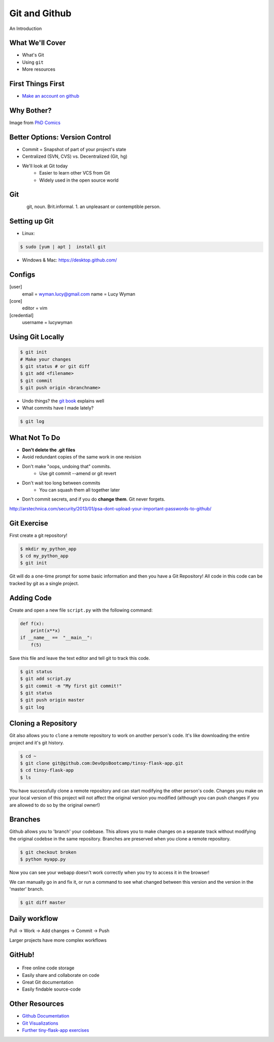 Git and Github
==============

An Introduction

What We'll Cover
----------------

* What's Git
* Using ``git``
* More resources

First Things First
------------------

* `Make an account on github <https://github.com/join>`_

Why Bother?
-----------

.. figure:: /static/phd_final.gif
    :height: 500px
    :align: right

Image from
`PhD Comics <http://www.phdcomics.com/comics/archive.php?comicid=1531>`_

Better Options: Version Control
-------------------------------

* Commit = Snapshot of part of your project's state
* Centralized (SVN, CVS) vs. Decentralized (Git, hg)
* We'll look at Git today
    * Easier to learn other VCS from Git
    * Widely used in the open source world

Git
---

.. figure:: /static/Linus_Torvalds.jpeg
    :height: 400px
    :align: left

git, noun. Brit.informal.
1. an unpleasant or contemptible person.

Setting up Git
--------------

* Linux:

.. code-block:: bash

    $ sudo [yum | apt ]  install git

* Windows & Mac: https://desktop.github.com/

Configs
-------

[user]
    email = wyman.lucy@gmail.com
    name = Lucy Wyman

[core]
    editor = vim

[credential]
    username = lucywyman

Using Git Locally
-----------------

.. code-block:: bash

    $ git init
    # Make your changes
    $ git status # or git diff
    $ git add <filename>
    $ git commit 
    $ git push origin <branchname>

* Undo things?
  the `git book <http://git-scm.com/book/en/Git-Basics-Undoing-Things>`_ explains
  well
* What commits have I made lately?

.. code-block:: none

    $ git log

What Not To Do
--------------

* **Don't delete the .git files**
* Avoid redundant copies of the same work in one revision
* Don't make "oops, undoing that" commits.
    * Use git commit --amend or git revert
* Don't wait too long between commits
    * You can squash them all together later
* Don't commit secrets, and if you do **change them**. Git never forgets.

http://arstechnica.com/security/2013/01/psa-dont-upload-your-important-passwords-to-github/

Git Exercise
------------

First create a git repository!

.. code-block:: none

    $ mkdir my_python_app
    $ cd my_python_app
    $ git init

Git will do a one-time prompt for some basic information and then you have a
Git Repository! All code in this code can be tracked by git as a single
project.

Adding Code
-----------

Create and open a new file ``script.py`` with the following command:

.. code-block:: python

    def f(x):
        print(x**x)
    if __name__ ==  "__main__":
        f(5)

Save this file and leave the text editor and tell git to track this code.

.. code-block:: none

    $ git status
    $ git add script.py
    $ git commit -m "My first git commit!"
    $ git status
    $ git push origin master
    $ git log

Cloning a Repository
--------------------

Git also allows you to ``clone`` a remote repository to work on another
person's code. It's like downloading the entire project and it's git history.

.. code-block:: none

    $ cd ~
    $ git clone git@github.com:DevOpsBootcamp/tinsy-flask-app.git
    $ cd tinsy-flask-app
    $ ls

You have successfully clone a remote repository and can start modifying the
other person's code. Changes you make on your local version of this project
will not affect the original version you modified (although you can push
changes if you are allowed to do so by the original owner!)

Branches
--------

Github allows you to 'branch' your codebase. This allows you to make changes
on a separate track without modifying the original codebse in the same
repository. Branches are preserved when you clone a remote repository.

.. code-block:: none

    $ git checkout broken
    $ python myapp.py

Now you can see your webapp doesn't work correctly when you try to access it in
the browser!

We can manually go in and fix it, or run a command to see what changed between
this version and the version in the 'master' branch.

.. code-block:: none

    $ git diff master

Daily workflow
--------------

.. figure:: /static/gitflow.png
    :height: 400px
    :align: right

Pull -> Work -> Add changes -> Commit -> Push

Larger projects have more complex workflows

GitHub!
-------

.. figure:: /static/octocat.jpg

* Free online code storage
* Easily share and collaborate on code
* Great Git documentation
* Easily findable source-code

Other Resources
---------------

* `Github Documentation <https://help.github.com>`_
* `Git Visualizations <http://www.wei-wang.com/ExplainGitWithD3/#>`_
* `Further tiny-flask-app exercises <https://github.com/DevOpsBootcamp/tinsy-flask-app#now-what>`_

